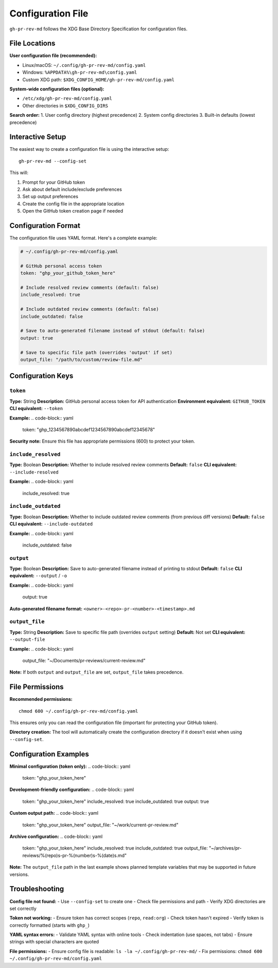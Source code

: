 Configuration File
==================

``gh-pr-rev-md`` follows the XDG Base Directory Specification for configuration files.

File Locations
--------------

**User configuration file (recommended):**

- Linux/macOS: ``~/.config/gh-pr-rev-md/config.yaml``
- Windows: ``%APPDATA%\gh-pr-rev-md\config.yaml``
- Custom XDG path: ``$XDG_CONFIG_HOME/gh-pr-rev-md/config.yaml``

**System-wide configuration files (optional):**

- ``/etc/xdg/gh-pr-rev-md/config.yaml``
- Other directories in ``$XDG_CONFIG_DIRS``

**Search order:**
1. User config directory (highest precedence)
2. System config directories
3. Built-in defaults (lowest precedence)

Interactive Setup
-----------------

The easiest way to create a configuration file is using the interactive setup::

    gh-pr-rev-md --config-set

This will:

1. Prompt for your GitHub token
2. Ask about default include/exclude preferences
3. Set up output preferences
4. Create the config file in the appropriate location
5. Open the GitHub token creation page if needed

Configuration Format
--------------------

The configuration file uses YAML format. Here's a complete example:

.. code-block:: yaml

    # ~/.config/gh-pr-rev-md/config.yaml
    
    # GitHub personal access token
    token: "ghp_your_github_token_here"
    
    # Include resolved review comments (default: false)
    include_resolved: true
    
    # Include outdated review comments (default: false) 
    include_outdated: false
    
    # Save to auto-generated filename instead of stdout (default: false)
    output: true
    
    # Save to specific file path (overrides 'output' if set)
    output_file: "/path/to/custom/review-file.md"

Configuration Keys
------------------

``token``
~~~~~~~~~

**Type:** String  
**Description:** GitHub personal access token for API authentication  
**Environment equivalent:** ``GITHUB_TOKEN``  
**CLI equivalent:** ``--token``

**Example:**
.. code-block:: yaml

    token: "ghp_1234567890abcdef1234567890abcdef12345678"

**Security note:** Ensure this file has appropriate permissions (600) to protect your token.

``include_resolved``
~~~~~~~~~~~~~~~~~~~~

**Type:** Boolean  
**Description:** Whether to include resolved review comments  
**Default:** ``false``  
**CLI equivalent:** ``--include-resolved``

**Example:**
.. code-block:: yaml

    include_resolved: true

``include_outdated``
~~~~~~~~~~~~~~~~~~~~

**Type:** Boolean  
**Description:** Whether to include outdated review comments (from previous diff versions)  
**Default:** ``false``  
**CLI equivalent:** ``--include-outdated``

**Example:**
.. code-block:: yaml

    include_outdated: false

``output``
~~~~~~~~~~

**Type:** Boolean  
**Description:** Save to auto-generated filename instead of printing to stdout  
**Default:** ``false``  
**CLI equivalent:** ``--output`` / ``-o``

**Example:**
.. code-block:: yaml

    output: true

**Auto-generated filename format:** ``<owner>-<repo>-pr-<number>-<timestamp>.md``

``output_file``
~~~~~~~~~~~~~~~

**Type:** String  
**Description:** Save to specific file path (overrides ``output`` setting)  
**Default:** Not set  
**CLI equivalent:** ``--output-file``

**Example:**
.. code-block:: yaml

    output_file: "~/Documents/pr-reviews/current-review.md"

**Note:** If both ``output`` and ``output_file`` are set, ``output_file`` takes precedence.

File Permissions
----------------

**Recommended permissions:**
::

    chmod 600 ~/.config/gh-pr-rev-md/config.yaml

This ensures only you can read the configuration file (important for protecting your GitHub token).

**Directory creation:**
The tool will automatically create the configuration directory if it doesn't exist when using ``--config-set``.

Configuration Examples
----------------------

**Minimal configuration (token only):**
.. code-block:: yaml

    token: "ghp_your_token_here"

**Development-friendly configuration:**
.. code-block:: yaml

    token: "ghp_your_token_here"
    include_resolved: true
    include_outdated: true
    output: true

**Custom output path:**
.. code-block:: yaml

    token: "ghp_your_token_here"
    output_file: "~/work/current-pr-review.md"

**Archive configuration:**
.. code-block:: yaml

    token: "ghp_your_token_here"
    include_resolved: true
    include_outdated: true
    output_file: "~/archives/pr-reviews/%(repo)s-pr-%(number)s-%(date)s.md"

**Note:** The ``output_file`` path in the last example shows planned template variables that may be supported in future versions.

Troubleshooting
---------------

**Config file not found:**
- Use ``--config-set`` to create one
- Check file permissions and path
- Verify XDG directories are set correctly

**Token not working:**
- Ensure token has correct scopes (``repo``, ``read:org``)
- Check token hasn't expired
- Verify token is correctly formatted (starts with ``ghp_``)

**YAML syntax errors:**
- Validate YAML syntax with online tools
- Check indentation (use spaces, not tabs)
- Ensure strings with special characters are quoted

**File permissions:**
- Ensure config file is readable: ``ls -la ~/.config/gh-pr-rev-md/``
- Fix permissions: ``chmod 600 ~/.config/gh-pr-rev-md/config.yaml``